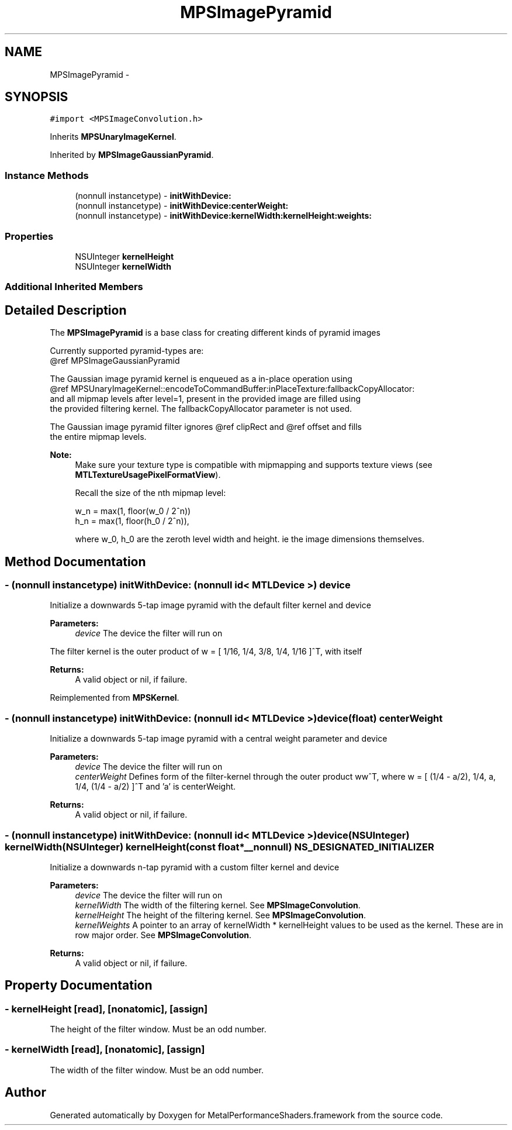 .TH "MPSImagePyramid" 3 "Wed Jul 20 2016" "Version MetalPerformanceShaders-60" "MetalPerformanceShaders.framework" \" -*- nroff -*-
.ad l
.nh
.SH NAME
MPSImagePyramid \- 
.SH SYNOPSIS
.br
.PP
.PP
\fC#import <MPSImageConvolution\&.h>\fP
.PP
Inherits \fBMPSUnaryImageKernel\fP\&.
.PP
Inherited by \fBMPSImageGaussianPyramid\fP\&.
.SS "Instance Methods"

.in +1c
.ti -1c
.RI "(nonnull instancetype) \- \fBinitWithDevice:\fP"
.br
.ti -1c
.RI "(nonnull instancetype) \- \fBinitWithDevice:centerWeight:\fP"
.br
.ti -1c
.RI "(nonnull instancetype) \- \fBinitWithDevice:kernelWidth:kernelHeight:weights:\fP"
.br
.in -1c
.SS "Properties"

.in +1c
.ti -1c
.RI "NSUInteger \fBkernelHeight\fP"
.br
.ti -1c
.RI "NSUInteger \fBkernelWidth\fP"
.br
.in -1c
.SS "Additional Inherited Members"
.SH "Detailed Description"
.PP 
The \fBMPSImagePyramid\fP is a base class for creating different kinds of pyramid images 
.PP
.nf
        Currently supported pyramid-types are:
        @ref MPSImageGaussianPyramid

        The Gaussian image pyramid kernel is enqueued as a in-place operation using
        @ref MPSUnaryImageKernel::encodeToCommandBuffer:inPlaceTexture:fallbackCopyAllocator:
        and all mipmap levels after level=1, present in the provided image are filled using
        the provided filtering kernel. The fallbackCopyAllocator parameter is not used.

        The Gaussian image pyramid filter ignores @ref clipRect and @ref offset and fills
        the entire mipmap levels.

.fi
.PP
.PP
\fBNote:\fP
.RS 4
Make sure your texture type is compatible with mipmapping and supports texture views (see \fBMTLTextureUsagePixelFormatView\fP)\&. 
.PP
Recall the size of the nth mipmap level: 
.PP
.nf
w_n = max(1, floor(w_0 / 2^n))
h_n = max(1, floor(h_0 / 2^n)),

.fi
.PP
 where w_0, h_0 are the zeroth level width and height\&. ie the image dimensions themselves\&. 
.RE
.PP

.SH "Method Documentation"
.PP 
.SS "\- (nonnull instancetype) initWithDevice: (nonnull id< MTLDevice >) device"
Initialize a downwards 5-tap image pyramid with the default filter kernel and device 
.PP
\fBParameters:\fP
.RS 4
\fIdevice\fP The device the filter will run on
.RE
.PP
The filter kernel is the outer product of w = [ 1/16, 1/4, 3/8, 1/4, 1/16 ]^T, with itself
.PP
\fBReturns:\fP
.RS 4
A valid object or nil, if failure\&. 
.RE
.PP

.PP
Reimplemented from \fBMPSKernel\fP\&.
.SS "\- (nonnull instancetype) \fBinitWithDevice:\fP (nonnull id< MTLDevice >) device(float) centerWeight"
Initialize a downwards 5-tap image pyramid with a central weight parameter and device 
.PP
\fBParameters:\fP
.RS 4
\fIdevice\fP The device the filter will run on 
.br
\fIcenterWeight\fP Defines form of the filter-kernel through the outer product ww^T, where w = [ (1/4 - a/2), 1/4, a, 1/4, (1/4 - a/2) ]^T and 'a' is centerWeight\&.
.RE
.PP
\fBReturns:\fP
.RS 4
A valid object or nil, if failure\&. 
.RE
.PP

.SS "\- (nonnull instancetype) \fBinitWithDevice:\fP (nonnull id< MTLDevice >) device(NSUInteger) kernelWidth(NSUInteger) kernelHeight(const float *__nonnull) NS_DESIGNATED_INITIALIZER"
Initialize a downwards n-tap pyramid with a custom filter kernel and device 
.PP
\fBParameters:\fP
.RS 4
\fIdevice\fP The device the filter will run on 
.br
\fIkernelWidth\fP The width of the filtering kernel\&. See \fBMPSImageConvolution\fP\&. 
.br
\fIkernelHeight\fP The height of the filtering kernel\&. See \fBMPSImageConvolution\fP\&. 
.br
\fIkernelWeights\fP A pointer to an array of kernelWidth * kernelHeight values to be used as the kernel\&. These are in row major order\&. See \fBMPSImageConvolution\fP\&.
.RE
.PP
\fBReturns:\fP
.RS 4
A valid object or nil, if failure\&. 
.RE
.PP

.SH "Property Documentation"
.PP 
.SS "\- kernelHeight\fC [read]\fP, \fC [nonatomic]\fP, \fC [assign]\fP"
The height of the filter window\&. Must be an odd number\&. 
.SS "\- kernelWidth\fC [read]\fP, \fC [nonatomic]\fP, \fC [assign]\fP"
The width of the filter window\&. Must be an odd number\&. 

.SH "Author"
.PP 
Generated automatically by Doxygen for MetalPerformanceShaders\&.framework from the source code\&.

